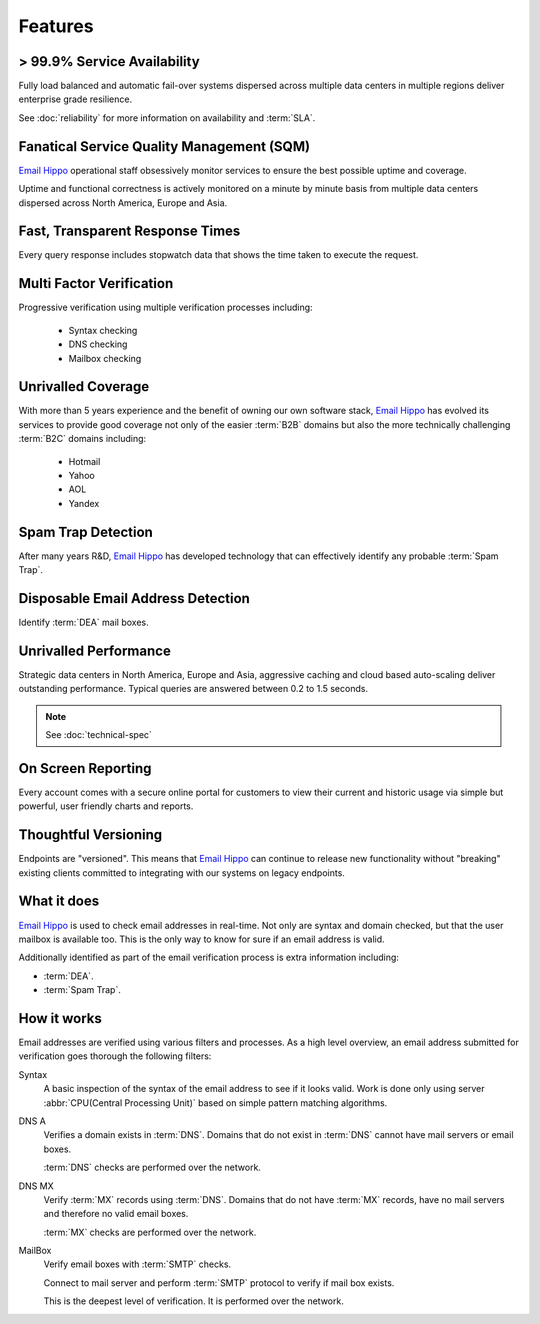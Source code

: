 .. _Email Hippo: http://www.emailhippo.com

Features
========

> 99.9% Service Availability
----------------------------

Fully load balanced and automatic fail-over systems dispersed across 
multiple data centers in multiple regions deliver enterprise grade resilience.

See :doc:`reliability` for more information on availability and :term:`SLA`.

Fanatical Service Quality Management (SQM)
------------------------------------------
`Email Hippo`_ operational staff obsessively monitor services to 
ensure the best possible uptime and coverage.

Uptime and functional correctness is actively monitored on a minute by 
minute basis from multiple data centers dispersed across North America, Europe and Asia.

Fast, Transparent Response Times
--------------------------------
Every query response includes stopwatch data that shows the time taken to execute the request.

Multi Factor Verification
-------------------------
Progressive verification using multiple verification processes including:

 * Syntax checking
 * DNS checking
 * Mailbox checking
 
Unrivalled Coverage
-------------------
With more than 5 years experience and the benefit of owning our own 
software stack, `Email Hippo`_ has evolved its services to provide good coverage not only of the easier :term:`B2B` 
domains but also the more technically challenging :term:`B2C` domains including:

 * Hotmail
 * Yahoo
 * AOL
 * Yandex

Spam Trap Detection
-------------------
After many years R&D, `Email Hippo`_ has developed technology  
that can effectively identify any probable :term:`Spam Trap`.

Disposable Email Address Detection
----------------------------------
Identify :term:`DEA` mail boxes.

Unrivalled Performance
----------------------
Strategic data centers in North America, Europe and Asia, aggressive 
caching and cloud based auto-scaling deliver outstanding performance. 
Typical queries are answered between 0.2 to 1.5 seconds.

.. note:: See :doc:`technical-spec`

On Screen Reporting
-------------------
Every account comes with a secure online portal for customers to 
view their current and historic usage via simple but powerful, user friendly charts and reports.

Thoughtful Versioning
---------------------
Endpoints are \"versioned\". This means that `Email Hippo`_ 
can continue to release new functionality without \"breaking\" 
existing clients committed to integrating with our systems on legacy endpoints.

What it does
------------
`Email Hippo`_ is used to check email addresses in real-time. 
Not only are syntax and domain checked, but that the user mailbox 
is available too. This is the only way to know for sure if an email address is valid.

Additionally identified as part of the email verification process 
is extra information including:

* :term:`DEA`.
* :term:`Spam Trap`.

How it works
------------
Email addresses are verified using various filters and processes. 
As a high level overview, an email address submitted for verification 
goes thorough the following filters:

Syntax
	A basic inspection of the syntax of the email address to see 
	if it looks valid. Work is done only using server :abbr:`CPU(Central Processing Unit)` 
	based on simple pattern matching algorithms.
	
DNS A
	Verifies a domain exists in :term:`DNS`. Domains that do not 
	exist in :term:`DNS` cannot have mail servers or email boxes.
	
	:term:`DNS` checks are performed over the network.
	
DNS MX
	Verify :term:`MX` records using :term:`DNS`. Domains that do not have 
	:term:`MX` records, have no mail servers and therefore no valid email boxes.
	
	:term:`MX` checks are performed over the network.

MailBox
	Verify email boxes with :term:`SMTP` checks.
	
	Connect to mail server and perform :term:`SMTP` 
	protocol to verify if mail box exists.
	
	This is the deepest level of verification. It is 
	performed over the network.
